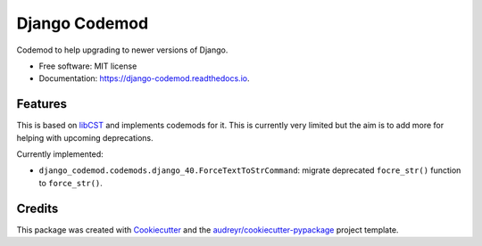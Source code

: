 ==============
Django Codemod
==============


.. image:: https://img.shields.io/pypi/v/django-codemod.svg
        :target: https://pypi.python.org/pypi/django-codemod

.. image:: https://img.shields.io/travis/browniebroke/django-codemod.svg
        :target: https://travis-ci.com/browniebroke/django-codemod

.. image:: https://readthedocs.org/projects/django-codemod/badge/?version=latest
        :target: https://django-codemod.readthedocs.io/en/latest/?badge=latest
        :alt: Documentation Status
.. image:: https://pyup.io/repos/github/browniebroke/django-codemod/shield.svg
     :target: https://pyup.io/repos/github/browniebroke/django-codemod/
     :alt: Updates

Codemod to help upgrading to newer versions of Django.

* Free software: MIT license
* Documentation: https://django-codemod.readthedocs.io.

Features
--------

This is based on `libCST <https://libcst.readthedocs.io/en/latest/index.html>`_
and implements codemods for it. This is currently very limited but the aim is
to add more for helping with upcoming deprecations.

Currently implemented:

* ``django_codemod.codemods.django_40.ForceTextToStrCommand``: migrate deprecated
  ``focre_str()`` function to ``force_str()``.

Credits
-------

This package was created with Cookiecutter_ and the `audreyr/cookiecutter-pypackage`_ project template.

.. _Cookiecutter: https://github.com/audreyr/cookiecutter
.. _`audreyr/cookiecutter-pypackage`: https://github.com/audreyr/cookiecutter-pypackage
